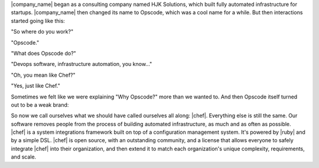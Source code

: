 .. The contents of this file are included in multiple topics.
.. This file should not be changed in a way that hinders its ability to appear in multiple documentation sets.


|company_name| began as a consulting company named HJK Solutions, which built fully automated infrastructure for startups. |company_name| then changed its name to Opscode, which was a cool name for a while. But then interactions started going like this:

"So where do you work?"

"Opscode."

"What does Opscode do?"

"Devops software, infrastructure automation, you know..."

"Oh, you mean like Chef?"

"Yes, just like Chef."

Sometimes we felt like we were explaining "Why Opscode?" more than we wanted to. And then Opscode itself turned out to be a weak brand:

.. image:: ../../images/includes_chef_why_origins.png

So now we call ourselves what we should have called ourselves all along: |chef|. Everything else is still the same. Our software removes people from the process of building automated infrastructure, as much and as often as possible. |chef| is a system integrations framework built on top of a configuration management system. It's powered by |ruby| and by a simple DSL. |chef| is open source, with an outstanding community, and a license that allows everyone to safely integrate |chef| into their organization, and then extend it to match each organization's unique complexity, requirements, and scale. 
